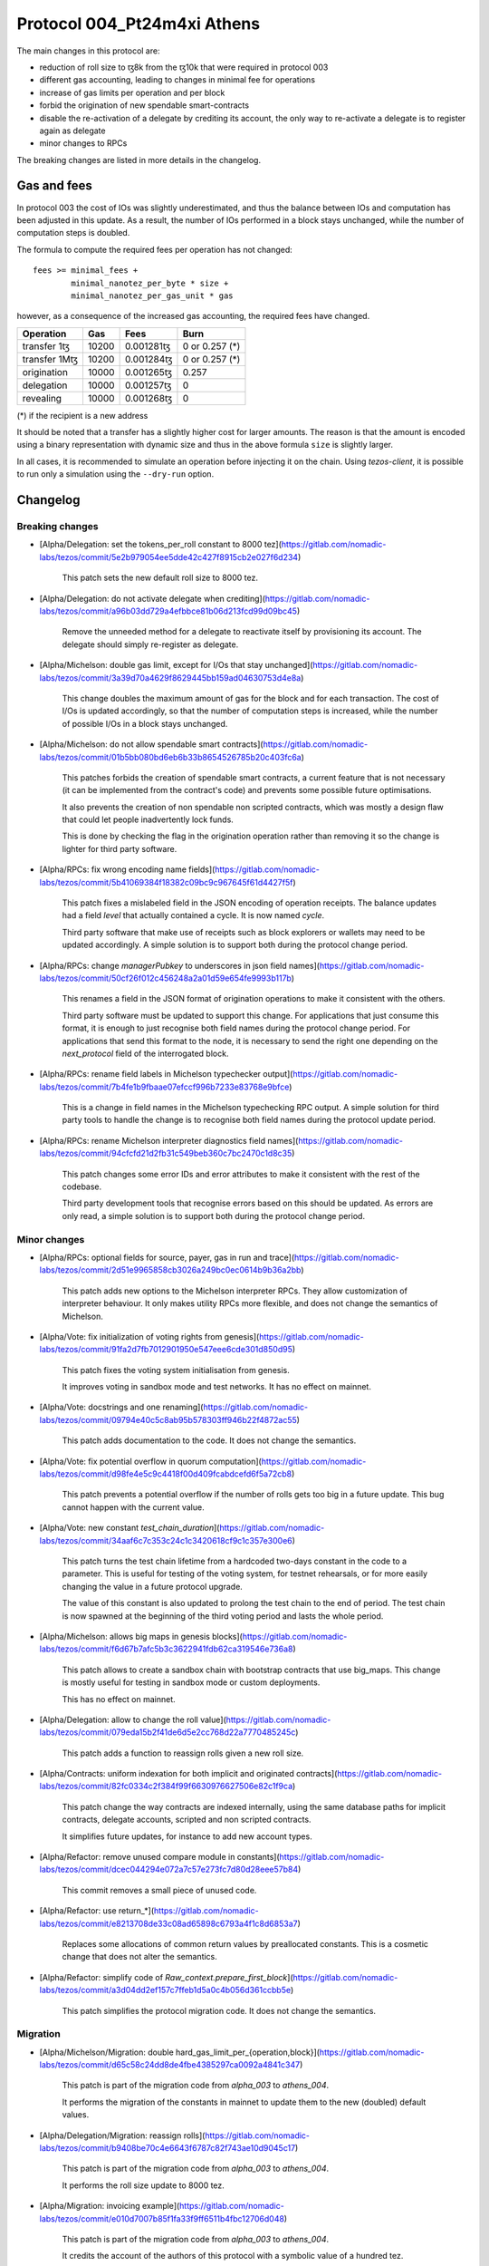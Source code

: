 .. _004_Pt24m4xi:

Protocol 004_Pt24m4xi Athens
============================

The main changes in this protocol are:

- reduction of roll size to ꜩ8k from the ꜩ10k that were required in
  protocol 003
- different gas accounting, leading to changes in minimal fee for
  operations
- increase of gas limits per operation and per block
- forbid the origination of new spendable smart-contracts
- disable the re-activation of a delegate by crediting its account,
  the only way to re-activate a delegate is to register again as
  delegate
- minor changes to RPCs

The breaking changes are listed in more details in the changelog.

Gas and fees
------------

In protocol 003 the cost of IOs was slightly underestimated, and thus
the balance between IOs and computation has been adjusted in this
update.
As a result, the number of IOs performed in a block stays unchanged,
while the number of computation steps is doubled.

The formula to compute the required fees per operation has not
changed::

  fees >= minimal_fees +
          minimal_nanotez_per_byte * size +
          minimal_nanotez_per_gas_unit * gas

however, as a consequence of the increased gas accounting, the
required fees have changed.

+------------------+------------+-------------+----------------+
|  Operation       |     Gas    |    Fees     |   Burn         |
+==================+============+=============+================+
| transfer 1ꜩ      |    10200   | 0.001281ꜩ   | 0 or 0.257 (*) |
+------------------+------------+-------------+----------------+
| transfer 1Mꜩ     |    10200   | 0.001284ꜩ   | 0 or 0.257 (*) |
+------------------+------------+-------------+----------------+
| origination      |    10000   | 0.001265ꜩ   |     0.257      |
+------------------+------------+-------------+----------------+
| delegation       |    10000   | 0.001257ꜩ   |     0          |
+------------------+------------+-------------+----------------+
| revealing        |    10000   | 0.001268ꜩ   |     0          |
+------------------+------------+-------------+----------------+

(*) if the recipient is a new address

It should be noted that a transfer has a slightly higher cost for larger
amounts.
The reason is that the amount is encoded using a binary representation
with dynamic size and thus in the above formula ``size`` is slightly
larger.

In all cases, it is recommended to simulate an operation before
injecting it on the chain.
Using `tezos-client`, it is possible to run only a simulation using
the ``--dry-run`` option.


Changelog
---------

Breaking changes
~~~~~~~~~~~~~~~~

- [Alpha/Delegation: set the tokens_per_roll constant to 8000 tez](https://gitlab.com/nomadic-labs/tezos/commit/5e2b979054ee5dde42c427f8915cb2e027f6d234)

    This patch sets the new default roll size to 8000 tez.

- [Alpha/Delegation: do not activate delegate when crediting](https://gitlab.com/nomadic-labs/tezos/commit/a96b03dd729a4efbbce81b06d213fcd99d09bc45)

    Remove the unneeded method for a delegate to reactivate itself by
    provisioning its account. The delegate should simply re-register as
    delegate.

- [Alpha/Michelson: double gas limit, except for I/Os that stay unchanged](https://gitlab.com/nomadic-labs/tezos/commit/3a39d70a4629f8629445bb159ad04630753d4e8a)

    This change doubles the maximum amount of gas for the block and for
    each transaction. The cost of I/Os is updated accordingly, so that the
    number of computation steps is increased, while the number of possible
    I/Os in a block stays unchanged.

- [Alpha/Michelson: do not allow spendable smart contracts](https://gitlab.com/nomadic-labs/tezos/commit/01b5bb080bd6eb6b33b8654526785b20c403fc6a)

    This patches forbids the creation of spendable smart contracts, a
    current feature that is not necessary (it can be implemented from the
    contract's code) and prevents some possible future optimisations.

    It also prevents the creation of non spendable non scripted contracts,
    which was mostly a design flaw that could let people inadvertently lock funds.

    This is done by checking the flag in the origination operation rather
    than removing it so the change is lighter for third party software.

- [Alpha/RPCs: fix wrong encoding name fields](https://gitlab.com/nomadic-labs/tezos/commit/5b41069384f18382c09bc9c967645f61d4427f5f)

    This patch fixes a mislabeled field in the JSON encoding of operation receipts.
    The balance updates had a field `level` that actually contained a cycle.
    It is now named `cycle`.

    Third party software that make use of receipts such as block explorers
    or wallets may need to be updated accordingly. A simple solution is to
    support both during the protocol change period.

- [Alpha/RPCs: change `managerPubkey` to underscores in json field names](https://gitlab.com/nomadic-labs/tezos/commit/50cf26f012c456248a2a01d59e654fe9993b117b)

    This renames a field in the JSON format of origination operations to
    make it consistent with the others.

    Third party software must be updated to support this change.
    For applications that just consume this format, it is enough to just recognise
    both field names during the protocol change period. For applications that send
    this format to the node, it is necessary to send the right one depending on the
    `next_protocol` field of the interrogated block.

- [Alpha/RPCs: rename field labels in Michelson typechecker output](https://gitlab.com/nomadic-labs/tezos/commit/7b4fe1b9fbaae07efccf996b7233e83768e9bfce)

    This is a change in field names in the Michelson typechecking RPC output.
    A simple solution for third party tools to handle the change is to
    recognise both field names during the protocol update period.

- [Alpha/RPCs: rename Michelson interpreter diagnostics field names](https://gitlab.com/nomadic-labs/tezos/commit/94cfcfd21d2fb31c549beb360c7bc2470c1d8c35)

    This patch changes some error IDs and error attributes to make it
    consistent with the rest of the codebase.

    Third party development tools that recognise errors based on this
    should be updated. As errors are only read, a simple solution is to
    support both during the protocol change period.


Minor changes
~~~~~~~~~~~~~

- [Alpha/RPCs: optional fields for source, payer, gas in run and trace](https://gitlab.com/nomadic-labs/tezos/commit/2d51e9965858cb3026a249bc0ec0614b9b36a2bb)

    This patch adds new options to the Michelson interpreter RPCs.
    They allow customization of interpreter behaviour.
    It only makes utility RPCs more flexible, and does not change the
    semantics of Michelson.

- [Alpha/Vote: fix initialization of voting rights from genesis](https://gitlab.com/nomadic-labs/tezos/commit/91fa2d7fb7012901950e547eee6cde301d850d95)

    This patch fixes the voting system initialisation from genesis.

    It improves voting in sandbox mode and test networks.
    It has no effect on mainnet.

- [Alpha/Vote: docstrings and one renaming](https://gitlab.com/nomadic-labs/tezos/commit/09794e40c5c8ab95b578303ff946b22f4872ac55)

    This patch adds documentation to the code.
    It does not change the semantics.

- [Alpha/Vote: fix potential overflow in quorum computation](https://gitlab.com/nomadic-labs/tezos/commit/d98fe4e5c9c4418f00d409fcabdcefd6f5a72cb8)

    This patch prevents a potential overflow if the number of rolls gets
    too big in a future update. This bug cannot happen with the current
    value.

- [Alpha/Vote: new constant `test_chain_duration`](https://gitlab.com/nomadic-labs/tezos/commit/34aaf6c7c353c24c1c3420618cf9c1c357e300e6)

    This patch turns the test chain lifetime from a hardcoded two-days
    constant in the code to a parameter. This is useful for testing of
    the voting system, for testnet rehearsals, or for more easily changing
    the value in a future protocol upgrade.

    The value of this constant is also updated to prolong the test chain
    to the end of period. The test chain is now spawned at the beginning of
    the third voting period and lasts the whole period.

- [Alpha/Michelson: allows big maps in genesis blocks](https://gitlab.com/nomadic-labs/tezos/commit/f6d67b7afc5b3c3622941fdb62ca319546e736a8)

    This patch allows to create a sandbox chain with bootstrap contracts
    that use big_maps. This change is mostly useful for testing in
    sandbox mode or custom deployments.

    This has no effect on mainnet.

- [Alpha/Delegation: allow to change the roll value](https://gitlab.com/nomadic-labs/tezos/commit/079eda15b2f41de6d5e2cc768d22a7770485245c)

    This patch adds a function to reassign rolls given a new roll size.

- [Alpha/Contracts: uniform indexation for both implicit and originated contracts](https://gitlab.com/nomadic-labs/tezos/commit/82fc0334c2f384f99f6630976627506e82c1f9ca)

    This patch change the way contracts are indexed internally, using the
    same database paths for implicit contracts, delegate accounts,
    scripted and non scripted contracts.

    It simplifies future updates, for instance to add new account types.

- [Alpha/Refactor: remove unused compare module in constants](https://gitlab.com/nomadic-labs/tezos/commit/dcec044294e072a7c57e273fc7d80d28eee57b84)

    This commit removes a small piece of unused code.

- [Alpha/Refactor: use return_*](https://gitlab.com/nomadic-labs/tezos/commit/e8213708de33c08ad65898c6793a4f1c8d6853a7)

    Replaces some allocations of common return values by preallocated constants.
    This is a cosmetic change that does not alter the semantics.

- [Alpha/Refactor: simplify code of `Raw_context.prepare_first_block`](https://gitlab.com/nomadic-labs/tezos/commit/a3d04dd2ef157c7ffeb1d5a0c4b056d361ccbb5e)

    This patch simplifies the protocol migration code.
    It does not change the semantics.


Migration
~~~~~~~~~

- [Alpha/Michelson/Migration: double hard_gas_limit_per_{operation,block}](https://gitlab.com/nomadic-labs/tezos/commit/d65c58c24dd8de4fbe4385297ca0092a4841c347)

    This patch is part of the migration code from `alpha_003` to `athens_004`.

    It performs the migration of the constants in mainnet to update them
    to the new (doubled) default values.

- [Alpha/Delegation/Migration: reassign rolls](https://gitlab.com/nomadic-labs/tezos/commit/b9408be70c4e6643f6787c82f743ae10d9045c17)

    This patch is part of the migration code from `alpha_003` to `athens_004`.

    It performs the roll size update to 8000 tez.

- [Alpha/Migration: invoicing example](https://gitlab.com/nomadic-labs/tezos/commit/e010d7007b85f1fa33f9ff6511b4fbc12706d048)

    This patch is part of the migration code from `alpha_003` to `athens_004`.

    It credits the account of the authors of this protocol with a symbolic
    value of a hundred tez.

    The authors hereby declare that these tez will be used exclusively
    to pay for a round of drinks for the Nomadic team.

- [Alpha/Vote/Migration: update constants binary representation](https://gitlab.com/nomadic-labs/tezos/commit/d0c16b4ff8439764dad5053f3af607e1ca44ca1c)

    This patch is part of the migration code from `alpha_003` to `athens_004`.

    Since we changed `Constants_repr.parametric_encoding` for adding the
    new constant `test_chain_duration`, we need to upgrade the content
    of the `constants_key` in the context.

- [Alpha/Contracts/Migration: reindex contracts](https://gitlab.com/nomadic-labs/tezos/commit/8618b4754c80720062056320451abc7338605631)

    This patch is part of the migration code from `alpha_003` to `athens_004`.

    It performs the migration of contracts to the new uniform storage format.
